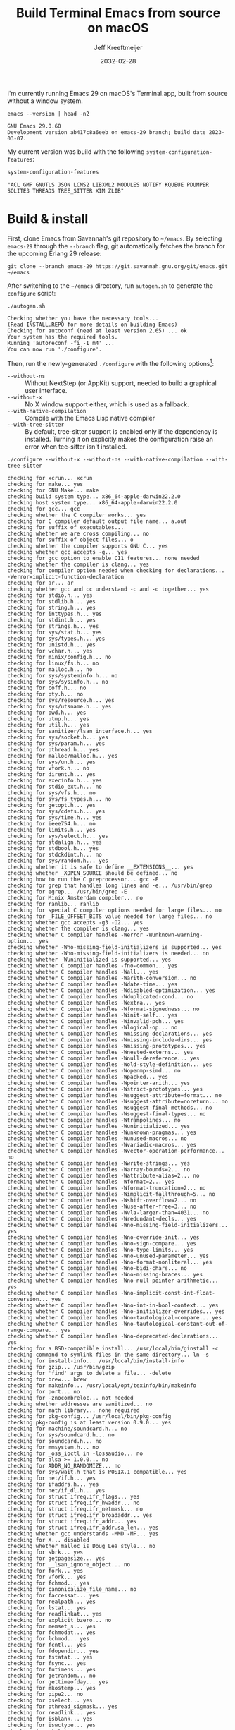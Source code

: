 :PROPERTIES:
:ID:       E2360227-3089-4340-9300-7076CB890E0C
:ROAM_REFS: https://github.com/emacs-mirror/emacs/blob/master/INSTALL.REPO https://stuff-things.net/2018/01/30/building-emacs-25-on-macos-high-sierra/
:END:
#+title: Build Terminal Emacs from source on macOS
#+author: Jeff Kreeftmeijer
#+date: 2032-02-28
#+options: toc:nil num:nil

I'm currently running Emacs 29 on macOS's Terminal.app, built from source without a window system.

#+headers: :cache yes
#+headers: :exports results
#+headers: :results scalar
#+begin_src shell
  emacs --version | head -n2
#+end_src

#+RESULTS[2a48b3a0a2f9fa487f699966e2850d68c68a94e6]:
: GNU Emacs 29.0.60
: Development version ab417c8a6eeb on emacs-29 branch; build date 2023-03-07.

My current version was build with the following src_elisp[:exports code]{system-configuration-features}:

#+headers: :cache yes
#+headers: :exports results
#+headers: :results scalar
#+begin_src emacs-lisp
  system-configuration-features
#+end_src

#+RESULTS[967d2bb98d6c94b8165bd0a4b8f8fc06c42576e1]:
: "ACL GMP GNUTLS JSON LCMS2 LIBXML2 MODULES NOTIFY KQUEUE PDUMPER SQLITE3 THREADS TREE_SITTER XIM ZLIB"

* Build & install

First, clone Emacs from Savannah's git repository to =~/emacs=.
By selecting =emacs-29= through the =--branch= flag, git automatically fetches the branch for the upcoming Erlang 29 release:

#+headers: :dir ~/
#+headers: :cache yes
#+headers: :prologue rm -rf ~/emacs
#+begin_src shell
  git clone --branch emacs-29 https://git.savannah.gnu.org/git/emacs.git ~/emacs
#+end_src

#+RESULTS[2fe5890ad9d993fc427723b87de8f1c6c29cb69f]:

After switching to the =~/emacs= directory, run =autogen.sh= to generate the =configure= script:

#+headers: :dir ~/emacs
#+headers: :cache yes
#+headers: :prologue rm -f ~/emacs/configure
#+headers: :results scalar
#+begin_src shell
./autogen.sh
#+end_src

#+RESULTS[cf1700c564fc2fa8d08f6b57291502a496c41f1e]:
: Checking whether you have the necessary tools...
: (Read INSTALL.REPO for more details on building Emacs)
: Checking for autoconf (need at least version 2.65) ... ok
: Your system has the required tools.
: Running 'autoreconf -fi -I m4' ...
: You can now run './configure'.

Then, run the newly-generated =./configure= with the following options[fn:configure-help]:

[fn:configure-help] Find more configuration options with src_shell{./configure --help}.


- =--without-ns= :: Without NextStep (or AppKit) support, needed to build a graphical user interface.
- =--without-x= :: No X window support either, which is used as a fallback.
- =--with-native-compilation= :: Compile with the Emacs Lisp native compiler
- =--with-tree-sitter= :: By default, tree-sitter support is enabled only if the dependency is installed. Turning it on explicitly makes the configuration raise an error when tee-sitter isn't installed.

#+headers: :dir ~/emacs
#+headers: :cache yes
#+headers: :results scalar
#+headers: :prologue brew install texinfo tree-sitter --quiet
#+headers: :prologue exec 2>&1
#+headers: :epilogue ":"
#+begin_src shell
  ./configure --without-x --without-ns --with-native-compilation --with-tree-sitter
#+end_src

#+RESULTS[af9244a5c707ae80db0bc4b73da68cf793df0550]:
#+begin_example
checking for xcrun... xcrun
checking for make... yes
checking for GNU Make... make
checking build system type... x86_64-apple-darwin22.2.0
checking host system type... x86_64-apple-darwin22.2.0
checking for gcc... gcc
checking whether the C compiler works... yes
checking for C compiler default output file name... a.out
checking for suffix of executables... 
checking whether we are cross compiling... no
checking for suffix of object files... o
checking whether the compiler supports GNU C... yes
checking whether gcc accepts -g... yes
checking for gcc option to enable C11 features... none needed
checking whether the compiler is clang... yes
checking for compiler option needed when checking for declarations... -Werror=implicit-function-declaration
checking for ar... ar
checking whether gcc and cc understand -c and -o together... yes
checking for stdio.h... yes
checking for stdlib.h... yes
checking for string.h... yes
checking for inttypes.h... yes
checking for stdint.h... yes
checking for strings.h... yes
checking for sys/stat.h... yes
checking for sys/types.h... yes
checking for unistd.h... yes
checking for wchar.h... yes
checking for minix/config.h... no
checking for linux/fs.h... no
checking for malloc.h... no
checking for sys/systeminfo.h... no
checking for sys/sysinfo.h... no
checking for coff.h... no
checking for pty.h... no
checking for sys/resource.h... yes
checking for sys/utsname.h... yes
checking for pwd.h... yes
checking for utmp.h... yes
checking for util.h... yes
checking for sanitizer/lsan_interface.h... yes
checking for sys/socket.h... yes
checking for sys/param.h... yes
checking for pthread.h... yes
checking for malloc/malloc.h... yes
checking for sys/un.h... yes
checking for vfork.h... no
checking for dirent.h... yes
checking for execinfo.h... yes
checking for stdio_ext.h... no
checking for sys/vfs.h... no
checking for sys/fs_types.h... no
checking for getopt.h... yes
checking for sys/cdefs.h... yes
checking for sys/time.h... yes
checking for ieee754.h... no
checking for limits.h... yes
checking for sys/select.h... yes
checking for stdalign.h... yes
checking for stdbool.h... yes
checking for stdckdint.h... no
checking for sys/random.h... yes
checking whether it is safe to define __EXTENSIONS__... yes
checking whether _XOPEN_SOURCE should be defined... no
checking how to run the C preprocessor... gcc -E
checking for grep that handles long lines and -e... /usr/bin/grep
checking for egrep... /usr/bin/grep -E
checking for Minix Amsterdam compiler... no
checking for ranlib... ranlib
checking for special C compiler options needed for large files... no
checking for _FILE_OFFSET_BITS value needed for large files... no
checking whether gcc accepts -g3 -O2... yes
checking whether the compiler is clang... yes
checking whether C compiler handles -Werror -Wunknown-warning-option... yes
checking whether -Wno-missing-field-initializers is supported... yes
checking whether -Wno-missing-field-initializers is needed... no
checking whether -Wuninitialized is supported... yes
checking whether C compiler handles -fno-common... yes
checking whether C compiler handles -Wall... yes
checking whether C compiler handles -Warith-conversion... no
checking whether C compiler handles -Wdate-time... yes
checking whether C compiler handles -Wdisabled-optimization... yes
checking whether C compiler handles -Wduplicated-cond... no
checking whether C compiler handles -Wextra... yes
checking whether C compiler handles -Wformat-signedness... no
checking whether C compiler handles -Winit-self... yes
checking whether C compiler handles -Winvalid-pch... yes
checking whether C compiler handles -Wlogical-op... no
checking whether C compiler handles -Wmissing-declarations... yes
checking whether C compiler handles -Wmissing-include-dirs... yes
checking whether C compiler handles -Wmissing-prototypes... yes
checking whether C compiler handles -Wnested-externs... yes
checking whether C compiler handles -Wnull-dereference... yes
checking whether C compiler handles -Wold-style-definition... yes
checking whether C compiler handles -Wopenmp-simd... no
checking whether C compiler handles -Wpacked... yes
checking whether C compiler handles -Wpointer-arith... yes
checking whether C compiler handles -Wstrict-prototypes... yes
checking whether C compiler handles -Wsuggest-attribute=format... no
checking whether C compiler handles -Wsuggest-attribute=noreturn... no
checking whether C compiler handles -Wsuggest-final-methods... no
checking whether C compiler handles -Wsuggest-final-types... no
checking whether C compiler handles -Wtrampolines... no
checking whether C compiler handles -Wuninitialized... yes
checking whether C compiler handles -Wunknown-pragmas... yes
checking whether C compiler handles -Wunused-macros... no
checking whether C compiler handles -Wvariadic-macros... yes
checking whether C compiler handles -Wvector-operation-performance... no
checking whether C compiler handles -Wwrite-strings... yes
checking whether C compiler handles -Warray-bounds=2... no
checking whether C compiler handles -Wattribute-alias=2... no
checking whether C compiler handles -Wformat=2... yes
checking whether C compiler handles -Wformat-truncation=2... no
checking whether C compiler handles -Wimplicit-fallthrough=5... no
checking whether C compiler handles -Wshift-overflow=2... no
checking whether C compiler handles -Wuse-after-free=3... no
checking whether C compiler handles -Wvla-larger-than=4031... no
checking whether C compiler handles -Wredundant-decls... yes
checking whether C compiler handles -Wno-missing-field-initializers... yes
checking whether C compiler handles -Wno-override-init... yes
checking whether C compiler handles -Wno-sign-compare... yes
checking whether C compiler handles -Wno-type-limits... yes
checking whether C compiler handles -Wno-unused-parameter... yes
checking whether C compiler handles -Wno-format-nonliteral... yes
checking whether C compiler handles -Wno-bidi-chars... no
checking whether C compiler handles -Wno-missing-braces... yes
checking whether C compiler handles -Wno-null-pointer-arithmetic... yes
checking whether C compiler handles -Wno-implicit-const-int-float-conversion... yes
checking whether C compiler handles -Wno-int-in-bool-context... yes
checking whether C compiler handles -Wno-initializer-overrides... yes
checking whether C compiler handles -Wno-tautological-compare... yes
checking whether C compiler handles -Wno-tautological-constant-out-of-range-compare... yes
checking whether C compiler handles -Wno-deprecated-declarations... yes
checking for a BSD-compatible install... /usr/local/bin/ginstall -c
checking command to symlink files in the same directory... ln -s
checking for install-info... /usr/local/bin/install-info
checking for gzip... /usr/bin/gzip
checking for 'find' args to delete a file... -delete
checking for brew... brew
checking for makeinfo... /usr/local/opt/texinfo/bin/makeinfo
checking for port... no
checking for -znocombreloc... not needed
checking whether addresses are sanitized... no
checking for math library... none required
checking for pkg-config... /usr/local/bin/pkg-config
checking pkg-config is at least version 0.9.0... yes
checking for machine/soundcard.h... no
checking for sys/soundcard.h... no
checking for soundcard.h... no
checking for mmsystem.h... no
checking for _oss_ioctl in -lossaudio... no
checking for alsa >= 1.0.0... no
checking for ADDR_NO_RANDOMIZE... no
checking for sys/wait.h that is POSIX.1 compatible... yes
checking for net/if.h... yes
checking for ifaddrs.h... yes
checking for net/if_dl.h... yes
checking for struct ifreq.ifr_flags... yes
checking for struct ifreq.ifr_hwaddr... no
checking for struct ifreq.ifr_netmask... no
checking for struct ifreq.ifr_broadaddr... yes
checking for struct ifreq.ifr_addr... yes
checking for struct ifreq.ifr_addr.sa_len... yes
checking whether gcc understands -MMD -MF... yes
checking for X... disabled
checking whether malloc is Doug Lea style... no
checking for sbrk... yes
checking for getpagesize... yes
checking for __lsan_ignore_object... no
checking for fork... yes
checking for vfork... yes
checking for fchmod... yes
checking for canonicalize_file_name... no
checking for faccessat... yes
checking for realpath... yes
checking for lstat... yes
checking for readlinkat... yes
checking for explicit_bzero... no
checking for memset_s... yes
checking for fchmodat... yes
checking for lchmod... yes
checking for fcntl... yes
checking for fdopendir... yes
checking for fstatat... yes
checking for fsync... yes
checking for futimens... yes
checking for getrandom... no
checking for gettimeofday... yes
checking for mkostemp... yes
checking for pipe2... no
checking for pselect... yes
checking for pthread_sigmask... yes
checking for readlink... yes
checking for isblank... yes
checking for iswctype... yes
checking for strtoimax... yes
checking for symlink... yes
checking for localtime_r... yes
checking for timegm... yes
checking for utimensat... yes
checking for getdtablesize... yes
checking for futimes... yes
checking for futimesat... no
checking for lutimes... yes
checking for working mmap... yes
checking for main in -lXbsd... no
checking for pthread library... none needed
checking for thread support... yes
checking for sqlite3_open_v2 in -lsqlite3... yes
checking for sqlite3_load_extension in -lsqlite3... no
checking for getaddrinfo_a in -lanl... no
checking for malloc_trim... no
checking for dbus-1 >= 1.0... no
checking for lgetfilecon in -lselinux... no
checking for gnutls >= 2.12.2... yes
checking for libsystemd >= 222... no
checking for jansson >= 2.7... yes
checking for tree-sitter >= 0.20.2... no
checking for tree-sitter >= 0.6.3... yes
checking for ts_set_allocator... yes
checking for sys/inotify.h... no
checking for libkqueue... no
checking for library containing kqueue... none required
checking for lcms2... yes
checking for library containing inflateEnd... -lz
checking for dladdr... yes
checking for dlfunc... no
checking for gcc_jit_context_acquire in -lgccjit... yes
checking for libgccjit.h... yes
checking for gpm.h... no
checking for libxml-2.0 > 2.6.17... yes
checking for htmlReadMemory in -lxml2... yes
checking for maillock in -lmail... no
checking for maillock in -llockfile... no
checking for liblockfile.so... no
checking for maillock.h... no
checking for linux/seccomp.h... no
checking for linux/filter.h... no
checking for libseccomp >= 2.5.2... no
checking size of long... 8
checking for accept4... no
checking for fchdir... yes
checking for gethostname... yes
checking for getrusage... yes
checking for get_current_dir_name... no
checking for lrand48... yes
checking for random... yes
checking for rint... yes
checking for trunc... yes
checking for select... yes
checking for getpagesize... (cached) yes
checking for setlocale... yes
checking for newlocale... yes
checking for getrlimit... yes
checking for setrlimit... yes
checking for shutdown... yes
checking for pthread_sigmask... (cached) yes
checking for strsignal... yes
checking for setitimer... yes
checking for sendto... yes
checking for recvfrom... yes
checking for getsockname... yes
checking for getifaddrs... yes
checking for freeifaddrs... yes
checking for gai_strerror... yes
checking for sync... yes
checking for getpwent... yes
checking for endpwent... yes
checking for getgrent... yes
checking for endgrent... yes
checking for cfmakeraw... yes
checking for cfsetspeed... yes
checking for __executable_start... no
checking for log2... yes
checking for pthread_setname_np... yes
checking for pthread_set_name_np... no
checking whether pthread_setname_np takes a single argument... yes
checking for aligned_alloc... yes
checking whether aligned_alloc is declared... yes
checking for posix_madvise... yes
checking for __builtin_frame_address... yes
checking for __builtin_unwind_init... yes
checking for _LARGEFILE_SOURCE value needed for large files... no
checking for grantpt... yes
checking for getpt... no
checking for posix_openpt... yes
checking for library containing tputs... -lncurses
checking whether -lncurses library defines BC... yes
checking for timerfd interface... no
checking whether signals can be handled on alternate stack... yes
checking for valgrind/valgrind.h... no
checking for struct unipair.unicode... no
checking for pid_t... yes
checking for working fork... yes
checking for working vfork... (cached) yes
checking for snprintf... yes
checking for spawn.h... yes
checking for posix_spawn... yes
checking for posix_spawn_file_actions_addchdir... no
checking for posix_spawn_file_actions_addchdir_np... yes
checking for posix_spawnattr_setflags... yes
checking whether POSIX_SPAWN_SETSID is declared... yes
checking whether GLib is linked in... no
checking for nl_langinfo and CODESET... yes
checking for nl_langinfo and _NL_PAPER_WIDTH... no
checking for mbstate_t... yes
checking for _setjmp... yes
checking for sigsetjmp... yes
checking POSIX termios... yes
checking size of speed_t... 8
checking for usable FIONREAD... yes
checking for usable SIGIO... yes
checking for struct alignment... yes
checking for typeof syntax and keyword spelling... typeof
checking for statement expressions... yes
checking whether malloc (0) returns nonnull... yes
checking for working alloca.h... yes
checking for alloca... yes
checking for a race-free mkdir -p... /usr/local/bin/gmkdir -p
checking whether the preprocessor supports include_next... yes
checking whether source code line length is unlimited... yes
checking whether lstat correctly handles trailing slash... no
checking whether // is distinct from /... no
checking whether realpath works... no
checking for getcwd... yes
checking for C/C++ restrict keyword... __restrict__
checking whether byte ordering is bigendian... no
checking if environ is properly declared... no
checking for complete errno.h... yes
checking whether ctype.h defines __header_inline... yes
checking for mode_t... yes
checking whether strmode is declared... yes
checking for gawk... gawk
checking for getopt.h... (cached) yes
checking for getopt_long_only... yes
checking whether getopt is POSIX compatible... no
checking for timespec_get... yes
checking for struct timeval... yes
checking for wide-enough struct timeval.tv_sec member... yes
checking whether limits.h has WORD_BIT, BOOL_WIDTH etc.... no
checking whether the compiler produces multi-arch binaries... no
checking whether stdint.h conforms to C99... yes
checking whether stdint.h works without ISO C predefines... yes
checking whether stdint.h has UINTMAX_WIDTH etc.... no
checking whether memmem is declared... yes
checking whether memrchr is declared... no
checking whether <limits.h> defines MIN and MAX... no
checking whether <sys/param.h> defines MIN and MAX... yes
checking whether time_t is signed... yes
checking whether alarm is declared... yes
checking for working mktime... no
checking whether struct tm is in sys/time.h or time.h... time.h
checking for struct tm.tm_zone... yes
checking for struct tm.tm_gmtoff... yes
checking whether <sys/select.h> is self-contained... yes
checking for inline... inline
checking for sigset_t... yes
checking for volatile sig_atomic_t... yes
checking for sighandler_t... no
checking for wchar_t... yes
checking for good max_align_t... yes
checking whether NULL can be used in arbitrary expressions... yes
checking whether fcloseall is declared... no
checking which flavor of printf attribute matches inttypes macros... system
checking whether ecvt is declared... yes
checking whether fcvt is declared... yes
checking whether gcvt is declared... yes
checking whether strnlen is declared... yes
checking whether strtoimax is declared... yes
checking whether stat file-mode macros are broken... no
checking for nlink_t... yes
checking for struct timespec in <time.h>... yes
checking for TIME_UTC in <time.h>... yes
checking whether execvpe is declared... no
checking whether clearerr_unlocked is declared... yes
checking whether feof_unlocked is declared... yes
checking whether ferror_unlocked is declared... yes
checking whether fflush_unlocked is declared... no
checking whether fgets_unlocked is declared... no
checking whether fputc_unlocked is declared... no
checking whether fputs_unlocked is declared... no
checking whether fread_unlocked is declared... no
checking whether fwrite_unlocked is declared... no
checking whether getc_unlocked is declared... yes
checking whether getchar_unlocked is declared... yes
checking whether putc_unlocked is declared... yes
checking whether putchar_unlocked is declared... yes
checking type of array argument to getgroups... gid_t
checking whether getdtablesize is declared... yes
checking whether malloc is ptrdiff_t safe... yes
checking whether malloc, realloc, calloc set errno on failure... yes
checking for O_CLOEXEC... yes
checking for promoted mode_t type... int
checking whether the utimes function works... yes
checking for C compiler option to allow warnings... -Wno-error
checking for sys/acl.h... yes
checking for library containing acl_get_file... none required
checking for acl_get_file... yes
checking for acl_get_fd... yes
checking for acl_set_file... yes
checking for acl_set_fd... yes
checking for acl_free... yes
checking for acl_from_mode... no
checking for acl_from_text... yes
checking for acl_delete_def_file... yes
checking for acl_extended_file... no
checking for acl_delete_fd_np... yes
checking for acl_delete_file_np... yes
checking for acl_copy_ext_native... yes
checking for acl_create_entry_np... yes
checking for acl_to_short_text... no
checking for acl_free_text... no
checking for working acl_get_file... yes
checking for acl/libacl.h... no
checking for acl_entries... no
checking for ACL_FIRST_ENTRY... yes
checking for ACL_TYPE_EXTENDED... yes
checking for alloca as a compiler built-in... yes
checking for static_assert... no
checking for __builtin_expect... yes
checking for byteswap.h... no
checking for library containing clock_gettime... none required
checking for clock_getres... yes
checking for clock_gettime... yes
checking for clock_settime... yes
checking for copy_file_range... no
checking for d_type member in directory struct... yes
checking whether // is distinct from /... (cached) no
checking whether dup2 works... yes
checking for library containing backtrace_symbols_fd... none required
checking for explicit_memset... no
checking for access... yes
checking whether fchmodat works... yes
checking whether fcntl handles F_DUPFD correctly... yes
checking whether fcntl understands F_DUPFD_CLOEXEC... yes
checking whether fdopendir is declared... yes
checking whether fdopendir works... yes
checking for getxattr with XATTR_NAME_POSIX_ACL macros... no
checking for flexible array member... yes
checking for __fpending... no
checking whether free is known to preserve errno... no
checking whether fstatat (..., 0) works... yes
checking for sys/mount.h... yes
checking for statvfs function (SVR4)... no
checking for two-argument statfs with statfs.f_frsize member... no
checking for 3-argument statfs function (DEC OSF/1)... no
checking for two-argument statfs with statfs.f_bsize member (AIX, 4.3BSD)... yes
checking for sys/fs/s5param.h... no
checking for sys/statfs.h... no
checking for statfs that truncates block counts... no
checking whether futimens works... no
checking for getloadavg... yes
checking for sys/loadavg.h... no
checking whether getloadavg is declared... yes
checking for gettimeofday with POSIX signature... yes
checking whether the compiler supports the __inline keyword... yes
checking for gmp.h... yes
checking for library containing __gmpz_roinit_n... -lgmp
checking for memmem... yes
checking whether memmem works... no
checking for mempcpy... no
checking for memrchr... no
checking for library containing nanosleep... none required
checking for working nanosleep... no (mishandles large arguments)
checking for sys/pstat.h... no
checking for sys/sysmp.h... no
checking for sys/param.h... (cached) yes
checking for sys/sysctl.h... yes
checking for sched_getaffinity... no
checking for sched_getaffinity_np... no
checking for pstat_getdynamic... no
checking for sysmp... no
checking for sysctl... yes
checking whether signature of pselect conforms to POSIX... yes
checking whether pselect detects invalid fds... yes
checking whether pthread_sigmask is a macro... no
checking whether pthread_sigmask works without -lpthread... yes
checking whether pthread_sigmask returns error numbers... yes
checking whether pthread_sigmask unblocks signals correctly... guessing yes
checking whether readlink signature is correct... yes
checking whether readlink handles trailing slash correctly... no
checking whether readlink truncates results correctly... yes
checking whether readlinkat signature is correct... yes
checking for working re_compile_pattern... no
checking for libintl.h... yes
checking whether isblank is declared... yes
checking for sig2str... no
checking for sigdescr_np... no
checking for socklen_t... yes
checking for ssize_t... yes
checking for struct stat.st_atim.tv_nsec... no
checking for struct stat.st_atimespec.tv_nsec... yes
checking for struct stat.st_birthtimespec.tv_nsec... yes
checking for alignas and alignof... yes, <stdalign.h> macros
checking for bool, true, false... no
checking for stpcpy... yes
checking for working strnlen... yes
checking whether strtoimax works... yes
checking whether symlink handles trailing slash correctly... no
checking whether localtime_r is declared... yes
checking whether localtime_r is compatible with its POSIX signature... yes
checking whether localtime works even near extrema... yes
checking for timezone_t... no
checking whether timer_settime is declared... no
checking whether utimensat works... no
checking for variable-length arrays... yes
checking for rawmemchr... no
checking whether open recognizes a trailing slash... no
checking for euidaccess... no
checking for libgen.h... yes
checking for getgroups... yes
checking for working getgroups... yes
checking for library containing eaccess... no
checking for eaccess... no
checking for group_member... no
checking for getgroups... (cached) yes
checking for working getgroups... (cached) yes
checking whether getgroups handles negative values... no
checking whether realloc (0, 0) returns nonnull... yes
checking for __mktime_internal... no
checking for timer_getoverrun... no
checking for gcc option to disable position independent executables... not needed

Configured for 'x86_64-apple-darwin22.2.0'.

  Where should the build process find the source code?    .
  What compiler should emacs be built with?               gcc -g3 -O2
  Should Emacs use the GNU version of malloc?             no
    (The GNU allocators don't work with this system configuration.)
  Should Emacs use a relocating allocator for buffers?    no
  Should Emacs use mmap(2) for buffer allocation?         no
  What window system should Emacs use?                    none
  What toolkit should Emacs use?                          none
  Where do we find X Windows header files?                NONE
  Where do we find X Windows libraries?                   NONE
  Does Emacs use -lXaw3d?                                 no
  Does Emacs use -lXpm?                                   no
  Does Emacs use -ljpeg?                                  no
  Does Emacs use -ltiff?                                  no
  Does Emacs use a gif library?                           no 
  Does Emacs use a png library?                           no 
  Does Emacs use -lrsvg-2?                                no
  Does Emacs use -lwebp?                                  no
  Does Emacs use -lsqlite3?                               yes
  Does Emacs use cairo?                                   no
  Does Emacs use -llcms2?                                 yes
  Does Emacs use imagemagick?                             no
  Does Emacs use native APIs for images?                  no
  Does Emacs support sound?                               no
  Does Emacs use -lgpm?                                   no
  Does Emacs use -ldbus?                                  no
  Does Emacs use -lgconf?                                 no
  Does Emacs use GSettings?                               no
  Does Emacs use a file notification library?             yes (kqueue)
  Does Emacs use access control lists?                    yes 
  Does Emacs use -lselinux?                               no
  Does Emacs use -lgnutls?                                yes
  Does Emacs use -lxml2?                                  yes
  Does Emacs use -lfreetype?                              no
  Does Emacs use HarfBuzz?                                no
  Does Emacs use -lm17n-flt?                              no
  Does Emacs use -lotf?                                   no
  Does Emacs use -lxft?                                   no
  Does Emacs use -lsystemd?                               no
  Does Emacs use -ljansson?                               yes
  Does Emacs use -ltree-sitter?                           yes
  Does Emacs use the GMP library?                         yes
  Does Emacs directly use zlib?                           yes
  Does Emacs have dynamic modules support?                yes
  Does Emacs use toolkit scroll bars?                     no
  Does Emacs support Xwidgets?                            no
  Does Emacs have threading support in lisp?              yes
  Does Emacs support the portable dumper?                 yes
  Does Emacs support legacy unexec dumping?               no
  Which dumping strategy does Emacs use?                  pdumper
  Does Emacs have native lisp compiler?                   yes
  Does Emacs use version 2 of the X Input Extension?      no
  Does Emacs generate a smaller-size Japanese dictionary? no


configure: creating ./config.status
config.status: creating src/verbose.mk
config.status: creating src/emacs-module.h
config.status: creating Makefile
config.status: creating lib/gnulib.mk
config.status: creating ./doc/man/emacs.1
config.status: creating lib/Makefile
config.status: creating lib-src/Makefile
config.status: creating oldXMenu/Makefile
config.status: creating doc/emacs/Makefile
config.status: creating doc/misc/Makefile
config.status: creating doc/lispintro/Makefile
config.status: creating doc/lispref/Makefile
config.status: creating src/Makefile
config.status: creating lwlib/Makefile
config.status: creating lisp/Makefile
config.status: creating leim/Makefile
config.status: creating nextstep/Makefile
config.status: creating nt/Makefile
config.status: creating test/Makefile
config.status: creating test/manual/noverlay/Makefile
config.status: creating test/infra/Makefile
config.status: creating admin/charsets/Makefile
config.status: creating admin/unidata/Makefile
config.status: creating admin/grammars/Makefile
config.status: creating src/config.h
config.status: src/config.h is unchanged
config.status: executing src/epaths.h commands
config.status: executing src/.gdbinit commands
config.status: executing doc/emacs/emacsver.texi commands
config.status: executing etc-refcards-emacsver.tex commands
configure: You might want to install GNU Mailutils
<https://mailutils.org> and use './configure --with-mailutils'.
#+end_example

Then, run =make=:

#+headers: :eval no
#+headers: :dir ~/emacs
#+begin_src shell
  make
#+end_src

* Update

If the repository was checked out previously and you don't want to update the configuration flags, upgrade the installed version of Emacs by switching to =~/emacs=, pulling in recent changes, running =make= and =make install=:

#+name: update
#+begin_src shell
  cd ~/emacs
  git checkout emacs-29
  git pull origin emacs-29
  make
  sudo make install
#+end_src

#+headers: :exports none
#+headers: :tangle emacs-update.sh
#+headers: :shebang "#!/bin/bash"
#+headers: :noweb yes
#+begin_src shell
  set -e

  <<update>>
#+end_src
